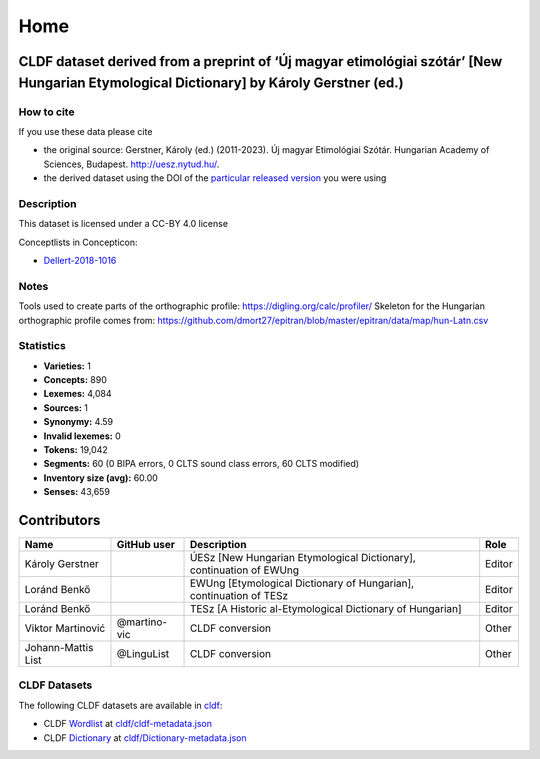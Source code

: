 Home
~~~~

CLDF dataset derived from a preprint of ‘Új magyar etimológiai szótár’ [New Hungarian Etymological Dictionary] by Károly Gerstner (ed.)
=======================================================================================================================================

How to cite
-----------

If you use these data please cite

- the original source: Gerstner, Károly (ed.) (2011-2023).
  Új magyar Etimológiai Szótár.
  Hungarian Academy of Sciences, Budapest. http://uesz.nytud.hu/.
- the derived dataset using the DOI of the `particular released
  version <https://github.com/LoanpyDataHub/gerstnerhungarian/releases>`__
  you were using

Description
-----------

This dataset is licensed under a CC-BY 4.0 license

Conceptlists in Concepticon:

- `Dellert-2018-1016 <https://concepticon.clld.org/contributions/Dellert-2018-1016>`__

Notes
-----

|License: CC BY 4.0| |CircleCI| |Documentation Status|

Tools used to create parts of the orthographic profile:
https://digling.org/calc/profiler/ Skeleton for the Hungarian
orthographic profile comes from:
https://github.com/dmort27/epitran/blob/master/epitran/data/map/hun-Latn.csv

Statistics
----------

|CLDF validation| |Glottolog: 100%| |Concepticon: 100%| |Source: 100%|
|BIPA: 100%| |CLTS SoundClass: 100%| |Vector Coverage 88%| |SpaCy
v3.5.1|

-  **Varieties:** 1
-  **Concepts:** 890
-  **Lexemes:** 4,084
-  **Sources:** 1
-  **Synonymy:** 4.59
-  **Invalid lexemes:** 0
-  **Tokens:** 19,042
-  **Segments:** 60 (0 BIPA errors, 0 CLTS sound class errors, 60 CLTS
   modified)
-  **Inventory size (avg):** 60.00
-  **Senses:** 43,659

Contributors
============

+-----------------+-----------------+-----------------+-----------------+
| Name            | GitHub user     | Description     | Role            |
+=================+=================+=================+=================+
| Károly Gerstner |                 | ÚESz [New       | Editor          |
|                 |                 | Hungarian       |                 |
|                 |                 | Etymological    |                 |
|                 |                 | Dictionary],    |                 |
|                 |                 | continuation of |                 |
|                 |                 | EWUng           |                 |
+-----------------+-----------------+-----------------+-----------------+
| Loránd Benkő    |                 | EWUng           | Editor          |
|                 |                 | [Etymological   |                 |
|                 |                 | Dictionary of   |                 |
|                 |                 | Hungarian],     |                 |
|                 |                 | continuation of |                 |
|                 |                 | TESz            |                 |
+-----------------+-----------------+-----------------+-----------------+
| Loránd Benkő    |                 | TESz [A         | Editor          |
|                 |                 | Historic        |                 |
|                 |                 | al-Etymological |                 |
|                 |                 | Dictionary of   |                 |
|                 |                 | Hungarian]      |                 |
+-----------------+-----------------+-----------------+-----------------+
| Viktor          | @martino-vic    | CLDF conversion | Other           |
| Martinović      |                 |                 |                 |
+-----------------+-----------------+-----------------+-----------------+
| Johann-Mattis   | @LinguList      | CLDF conversion | Other           |
| List            |                 |                 |                 |
+-----------------+-----------------+-----------------+-----------------+

CLDF Datasets
-------------

The following CLDF datasets are available in `cldf <cldf>`__:

-  CLDF
   `Wordlist <https://github.com/cldf/cldf/tree/master/modules/Wordlist>`__
   at `cldf/cldf-metadata.json <cldf/cldf-metadata.json>`__
-  CLDF
   `Dictionary <https://github.com/cldf/cldf/tree/master/modules/Dictionary>`__
   at `cldf/Dictionary-metadata.json <cldf/Dictionary-metadata.json>`__

.. |License: CC BY 4.0| image:: https://mirrors.creativecommons.org/presskit/buttons/88x31/svg/by.svg
   :target: https://creativecommons.org/licenses/by/4.0/
.. |CircleCI| image:: https://dl.circleci.com/status-badge/img/gh/LoanpyDataHub/gerstnerhungarian/tree/main.svg?style=svg
   :target: https://dl.circleci.com/status-badge/redirect/gh/LoanpyDataHub/gerstnerhungarian/tree/main
.. |Documentation Status| image:: https://readthedocs.org/projects/gerstnerhungarian/badge/?version=latest
   :target: https://gerstnerhungarian.readthedocs.io/en/latest/?badge=latest
.. |CLDF validation| image:: https://github.com/martino-vic/gerstnerhungarian/workflows/CLDF-validation/badge.svg
   :target: https://github.com/martino-vic/gerstnerhungarian/actions?query=workflow%3ACLDF-validation
.. |Glottolog: 100%| image:: https://img.shields.io/badge/Glottolog-100%25-brightgreen.svg
.. |Concepticon: 100%| image:: https://img.shields.io/badge/Concepticon-100%25-brightgreen.svg
.. |Source: 100%| image:: https://img.shields.io/badge/Source-100%25-brightgreen.svg
.. |BIPA: 100%| image:: https://img.shields.io/badge/BIPA-100%25-brightgreen.svg
.. |CLTS SoundClass: 100%| image:: https://img.shields.io/badge/CLTS%20SoundClass-100%25-brightgreen.svg
.. |Vector Coverage 88%| image:: https://img.shields.io/badge/Vector_Coverage-88%25-brightgreen
.. |SpaCy v3.5.1| image:: https://img.shields.io/badge/SpaCy-v3.2.0-blue
   :target: https://pypi.org/project/spacy/
